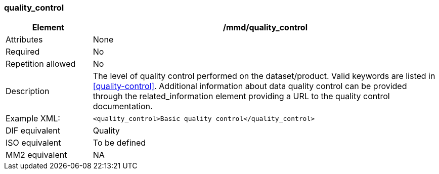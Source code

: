 [[quality_control]]
=== quality_control

[cols="2,8"]
|=======================================================================
|Element |/mmd/quality_control

|Attributes |None

|Required |No

|Repetition allowed |No

|Description |The level of quality control performed on the dataset/product. Valid keywords are listed in <<quality-control>>.
Additional information about data quality control can be provided through the related_information element providing a URL to the quality control documentation.

|Example XML: a|
----
<quality_control>Basic quality control</quality_control>
----

|DIF equivalent a|Quality

|ISO equivalent a|To be defined

|MM2 equivalent a|NA
|=======================================================================
